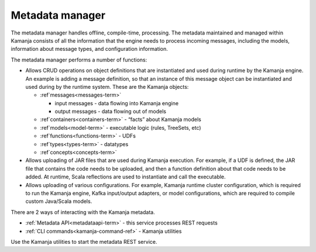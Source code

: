 
.. _metadata-mgr-arch:

Metadata manager
================

The metadata manager handles offline, compile-time, processing.
The metadata maintained and managed within Kamanja
consists of all the information that the engine needs
to process incoming messages, including the models,
information about message types, and configuration information.

The metadata manager performs a number of functions:

- Allows CRUD operations on object definitions
  that are instantiated and used during runtime by the Kamanja engine.
  An example is adding a message definition,
  so that an instance of this message object
  can be instantiated and used during by the runtime system.
  These are the Kamanja objects:

  - :ref`messages<messages-term>`

    - input messages  - data flowing into Kamanja engine
    - output messages - data flowing out of models

  - :ref`containers<containers-term>`  - “facts” about Kamanja models
  - :ref`models<model-term>` - executable logic (rules, TreeSets, etc)
  - :ref`functions<functions-term>` - UDFs
  - :ref`types<types-term>` - datatypes
  - :ref`concepts<concepts-term>`

- Allows uploading of JAR files that are used during Kamanja execution.
  For example, if a UDF is defined,
  the JAR file that contains the code needs to be uploaded,
  and then a function definition about that code needs to be added.
  At runtime, Scala reflections are used to instantiate and call the executable.
- Allows uploading of various configurations.
  For example, Kamanja runtime cluster configuration,
  which is required to run the Kamanja engine, Kafka input/output adapters,
  or model configurations,
  which are required to compile custom Java/Scala models.

There are 2 ways of interacting with the Kamanja metadata.

- :ref:`Metadata API<metadataapi-term>` - this service processes REST requests
- :ref:`CLI commands<kamanja-command-ref>` - Kamanja utilities

Use the Kamanja utilities to start the metadata REST service.

